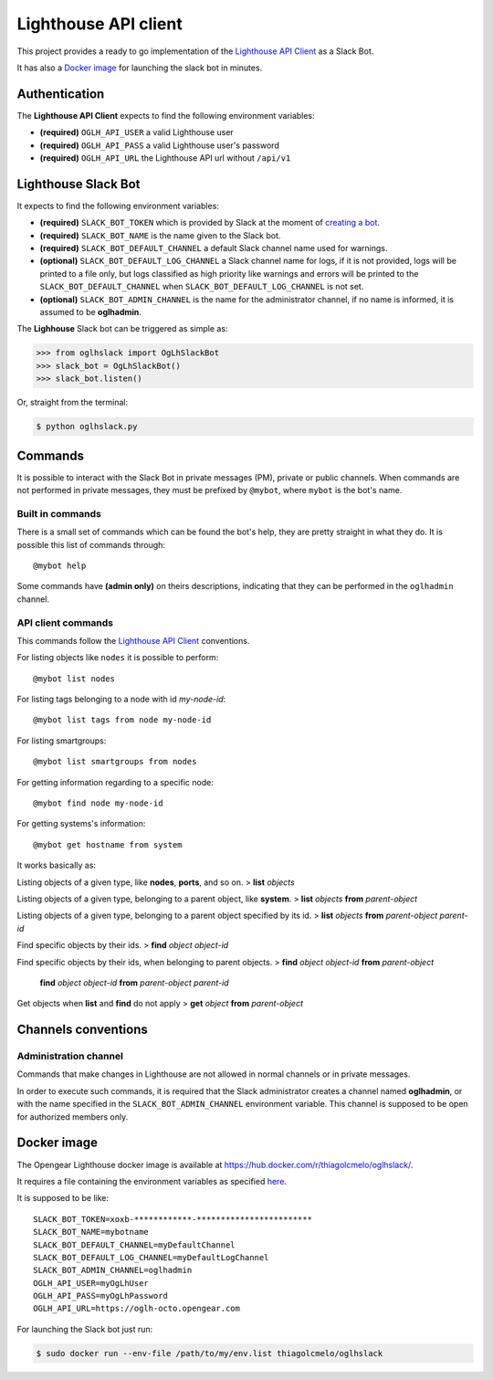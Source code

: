 Lighthouse API client
=====================

This project provides a ready to go implementation of the `Lighthouse
API Client <https://github.com/thiagolcmelo/oglhclient>`__ as a Slack
Bot.

It has also a `Docker
image <https://hub.docker.com/r/thiagolcmelo/oglhslack/>`__ for
launching the slack bot in minutes.

Authentication
--------------

The **Lighthouse API Client** expects to find the following environment
variables:

-  **(required)** ``OGLH_API_USER`` a valid Lighthouse user
-  **(required)** ``OGLH_API_PASS`` a valid Lighthouse user's password
-  **(required)** ``OGLH_API_URL`` the Lighthouse API url without
   ``/api/v1``

Lighthouse Slack Bot
--------------------

It expects to find the following environment variables:

-  **(required)** ``SLACK_BOT_TOKEN`` which is provided by Slack at the
   moment of `creating a bot <https://api.slack.com/bot-users>`__.
-  **(required)** ``SLACK_BOT_NAME`` is the name given to the Slack bot.
-  **(required)** ``SLACK_BOT_DEFAULT_CHANNEL`` a default Slack channel
   name used for warnings.
-  **(optional)** ``SLACK_BOT_DEFAULT_LOG_CHANNEL`` a Slack channel name
   for logs, if it is not provided, logs will be printed to a file only,
   but logs classified as high priority like warnings and errors will be
   printed to the ``SLACK_BOT_DEFAULT_CHANNEL`` when
   ``SLACK_BOT_DEFAULT_LOG_CHANNEL`` is not set.
-  **(optional)** ``SLACK_BOT_ADMIN_CHANNEL`` is the name for the
   administrator channel, if no name is informed, it is assumed to be
   **oglhadmin**.

The **Lighhouse** Slack bot can be triggered as simple as:

.. code:: python

    >>> from oglhslack import OgLhSlackBot
    >>> slack_bot = OgLhSlackBot()
    >>> slack_bot.listen()

Or, straight from the terminal:

.. code:: bash

    $ python oglhslack.py

Commands
--------

It is possible to interact with the Slack Bot in private messages (PM),
private or public channels. When commands are not performed in private
messages, they must be prefixed by ``@mybot``, where ``mybot`` is the
bot's name.

Built in commands
~~~~~~~~~~~~~~~~~

There is a small set of commands which can be found the bot's help, they
are pretty straight in what they do. It is possible this list of
commands through:

::

    @mybot help

Some commands have **(admin only)** on theirs descriptions, indicating
that they can be performed in the ``oglhadmin`` channel.

API client commands
~~~~~~~~~~~~~~~~~~~

This commands follow the `Lighthouse API
Client <https://github.com/thiagolcmelo/oglhclient>`__ conventions.

For listing objects like ``nodes`` it is possible to perform:

::

    @mybot list nodes

For listing tags belonging to a node with id *my-node-id*:

::

    @mybot list tags from node my-node-id

For listing smartgroups:

::

    @mybot list smartgroups from nodes

For getting information regarding to a specific node:

::

    @mybot find node my-node-id

For getting systems's information:

::

    @mybot get hostname from system

It works basically as:

Listing objects of a given type, like **nodes**, **ports**, and so on. >
**list** *objects*

Listing objects of a given type, belonging to a parent object, like
**system**. > **list** *objects* **from** *parent-object*

Listing objects of a given type, belonging to a parent object specified
by its id. > **list** *objects* **from** *parent-object* *parent-id*

Find specific objects by their ids. > **find** *object* *object-id*

Find specific objects by their ids, when belonging to parent objects. >
**find** *object* *object-id* **from** *parent-object*

    **find** *object* *object-id* **from** *parent-object* *parent-id*

Get objects when **list** and **find** do not apply > **get** *object*
**from** *parent-object*

Channels conventions
--------------------

Administration channel
~~~~~~~~~~~~~~~~~~~~~~

Commands that make changes in Lighthouse are not allowed in normal
channels or in private messages.

In order to execute such commands, it is required that the Slack
administrator creates a channel named **oglhadmin**, or with the name
specified in the ``SLACK_BOT_ADMIN_CHANNEL`` environment variable. This
channel is supposed to be open for authorized members only.

Docker image
------------

The Opengear Lighthouse docker image is available at
https://hub.docker.com/r/thiagolcmelo/oglhslack/.

It requires a file containing the environment variables as specified
`here <https://docs.docker.com/engine/reference/commandline/run/#set-environment-variables--e-env-env-file>`__.

It is supposed to be like:

::

    SLACK_BOT_TOKEN=xoxb-************-************************
    SLACK_BOT_NAME=mybotname
    SLACK_BOT_DEFAULT_CHANNEL=myDefaultChannel
    SLACK_BOT_DEFAULT_LOG_CHANNEL=myDefaultLogChannel
    SLACK_BOT_ADMIN_CHANNEL=oglhadmin
    OGLH_API_USER=myOgLhUser
    OGLH_API_PASS=myOgLhPassword
    OGLH_API_URL=https://oglh-octo.opengear.com

For launching the Slack bot just run:

.. code:: bash

    $ sudo docker run --env-file /path/to/my/env.list thiagolcmelo/oglhslack

